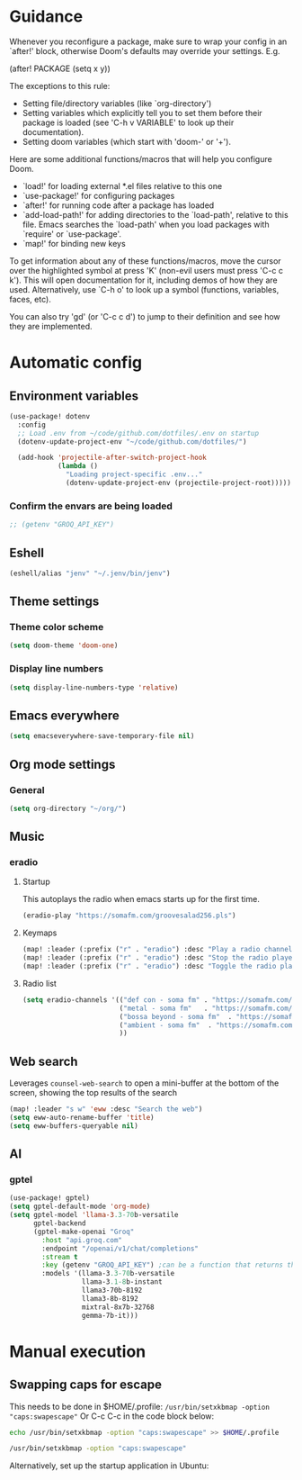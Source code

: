 :DOC-CONFIG:
#+property: header-args:emacs-lisp :tangle config.el :mkdirp yes :comments no
#+startup: fold
:END:
* Guidance
 Whenever you reconfigure a package, make sure to wrap your config in an
 `after!' block, otherwise Doom's defaults may override your settings. E.g.

   (after! PACKAGE
     (setq x y))

 The exceptions to this rule:

   - Setting file/directory variables (like `org-directory')
   - Setting variables which explicitly tell you to set them before their
     package is loaded (see 'C-h v VARIABLE' to look up their documentation).
   - Setting doom variables (which start with 'doom-' or '+').

 Here are some additional functions/macros that will help you configure Doom.

 - `load!' for loading external *.el files relative to this one
 - `use-package!' for configuring packages
 - `after!' for running code after a package has loaded
 - `add-load-path!' for adding directories to the `load-path', relative to
   this file. Emacs searches the `load-path' when you load packages with
   `require' or `use-package'.
 - `map!' for binding new keys

 To get information about any of these functions/macros, move the cursor over
 the highlighted symbol at press 'K' (non-evil users must press 'C-c c k').
 This will open documentation for it, including demos of how they are used.
 Alternatively, use `C-h o' to look up a symbol (functions, variables, faces,
 etc).

 You can also try 'gd' (or 'C-c c d') to jump to their definition and see how
 they are implemented.

* Automatic config
** Environment variables
#+begin_src emacs-lisp :tangle yes
(use-package! dotenv
  :config
  ;; Load .env from ~/code/github.com/dotfiles/.env on startup
  (dotenv-update-project-env "~/code/github.com/dotfiles/")

  (add-hook 'projectile-after-switch-project-hook
            (lambda ()
              "Loading project-specific .env..."
              (dotenv-update-project-env (projectile-project-root)))))
#+end_src

*** Confirm the envars are being loaded
#+begin_src emacs-lisp
;; (getenv "GROQ_API_KEY")
#+end_src

** Eshell
#+begin_src emacs-lisp :tangle yes
(eshell/alias "jenv" "~/.jenv/bin/jenv")
#+end_src
** Theme settings
*** Theme color scheme
#+begin_src emacs-lisp :tangle yes
(setq doom-theme 'doom-one)
#+end_src

*** Display line numbers
#+begin_src emacs-lisp :tangle yes
(setq display-line-numbers-type 'relative)
#+end_src

** Emacs everywhere
#+begin_src emacs-lisp :tangle yes
(setq emacseverywhere-save-temporary-file nil)
#+end_src
** Org mode settings
*** General
#+begin_src emacs-lisp :tangle yes
(setq org-directory "~/org/")
#+end_src

** Music
*** eradio
**** Startup
This autoplays the radio when emacs starts up for the first time.
#+begin_src emacs-lisp :tangle yes
(eradio-play "https://somafm.com/groovesalad256.pls")
#+end_src

**** Keymaps
#+begin_src emacs-lisp :tangle yes
(map! :leader (:prefix ("r" . "eradio") :desc "Play a radio channel" "p" 'eradio-play))
(map! :leader (:prefix ("r" . "eradio") :desc "Stop the radio player" "s" 'eradio-stop))
(map! :leader (:prefix ("r" . "eradio") :desc "Toggle the radio player" "t" 'eradio-toggle))
#+end_src

**** Radio list
#+begin_src emacs-lisp :tangle yes
(setq eradio-channels '(("def con - soma fm" . "https://somafm.com/defcon256.pls")         ;; electronica with defcon-speaker bumpers
                        ("metal - soma fm"   . "https://somafm.com/metal130.pls")          ;; \m/
                        ("bossa beyond - soma fm"  . "https://somafm.com/bossa256.pls")    ;; bossa nova
                        ("ambient - soma fm"  . "https://somafm.com/groovesalad256.pls")   ;; ambient and chill
                        ))
#+end_src

** Web search
Leverages =counsel-web-search= to open a mini-buffer at the bottom of the screen, showing the top results of the search

#+begin_src emacs-lisp :tangle yes
(map! :leader "s w" 'eww :desc "Search the web")
(setq eww-auto-rename-buffer 'title)
(setq eww-buffers-queryable nil)
#+end_src
** AI
*** gptel
#+begin_src emacs-lisp :tangle yes
(use-package! gptel)
(setq gptel-default-mode 'org-mode)
(setq gptel-model 'llama-3.3-70b-versatile
      gptel-backend
      (gptel-make-openai "Groq"
        :host "api.groq.com"
        :endpoint "/openai/v1/chat/completions"
        :stream t
        :key (getenv "GROQ_API_KEY") ;can be a function that returns the key
        :models '(llama-3.3-70b-versatile
                  llama-3.1-8b-instant
                  llama3-70b-8192
                  llama3-8b-8192
                  mixtral-8x7b-32768
                  gemma-7b-it)))
#+end_src

* Manual execution
** Swapping caps for escape
This needs to be done in $HOME/.profile: =/usr/bin/setxkbmap -option "caps:swapescape"=
Or C-c C-c in the code block below:
#+begin_src bash
echo /usr/bin/setxkbmap -option "caps:swapescape" >> $HOME/.profile
#+end_src

#+begin_src bash
/usr/bin/setxkbmap -option "caps:swapescape"
#+end_src

#+RESULTS:

Alternatively, set up the startup application in Ubuntu:
#+RESULTS:
